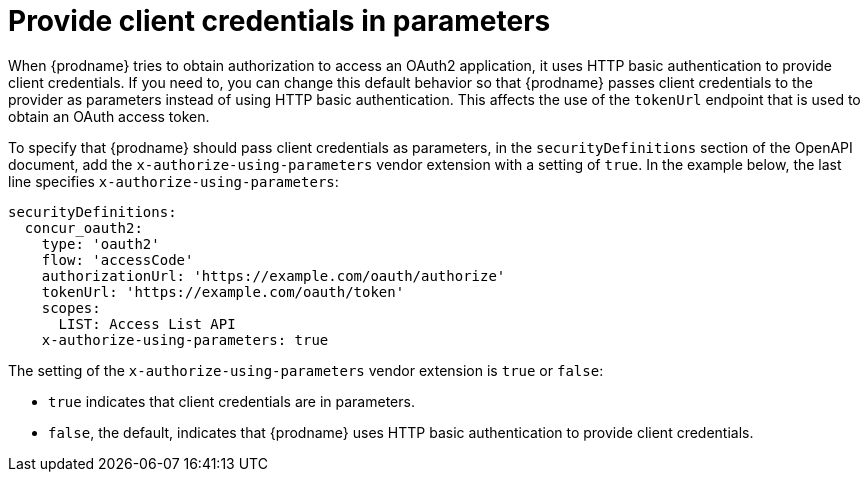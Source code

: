 // This module is included in the following assemblies:
// as_developing-rest-api-client-connectors.adoc

[id='providing-client-credentials_{context}']
= Provide client credentials in parameters

When {prodname} tries to obtain authorization to access an OAuth2 
application, it uses HTTP basic authentication to provide client
credentials. 
If you need to, you can change this default behavior so that
{prodname} passes client credentials to the provider as parameters instead of 
using HTTP basic authentication.
This affects the use of the `tokenUrl` endpoint that is used to obtain an 
OAuth access token.

ifeval::["{location}" == "downstream"]

[IMPORTANT]
====
This is a
https://access.redhat.com/support/offerings/techpreview/[Technology Preview feature].

====
endif::[]

To specify that {prodname} should pass client credentials as parameters, 
in the `securityDefinitions` section of the OpenAPI document, 
add the `x-authorize-using-parameters` vendor extension with a setting of
`true`. In the example
below, the last line specifies `x-authorize-using-parameters`:

[source]
----
securityDefinitions:
  concur_oauth2:
    type: 'oauth2'
    flow: 'accessCode'
    authorizationUrl: 'https://example.com/oauth/authorize'
    tokenUrl: 'https://example.com/oauth/token'
    scopes:
      LIST: Access List API
    x-authorize-using-parameters: true
----

The setting of the `x-authorize-using-parameters` vendor extension is `true` or
`false`:

* `true` indicates that client credentials are in parameters. 

* `false`, the default, indicates that {prodname} uses HTTP
basic authentication to provide client credentials.  
